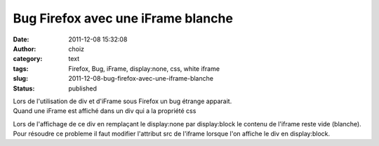Bug Firefox avec une iFrame blanche
###################################
:date: 2011-12-08 15:32:08
:author: choiz
:category: text
:tags: Firefox, Bug, iFrame, display:none, css, white iframe
:slug: 2011-12-08-bug-firefox-avec-une-iframe-blanche
:status: published

| Lors de l'utilisation de div et d'iFrame sous Firefox un bug étrange
  apparait.
| Quand une iFrame est affiché dans un div qui a la propriété css

.. raw:: html

   </p>

    .. raw:: html

       </p>

    display:none;

    .. raw:: html

       </p>
       <p>

.. raw:: html

   </p>

Lors de l'affichage de ce div en remplaçant le display:none par
display:block le contenu de l'iframe reste vide (blanche). Pour résoudre
ce probleme il faut modifier l'attribut src de l'iframe lorsque l'on
affiche le div en display:block.

.. raw:: html

   </p>
